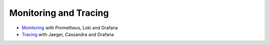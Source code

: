 Monitoring and Tracing
======================

- `Monitoring <Monitoring.rst>`_ with Prometheus, Loki and Grafana
- `Tracing <Tracing.rst>`_ with Jaeger, Cassandra and Grafana
